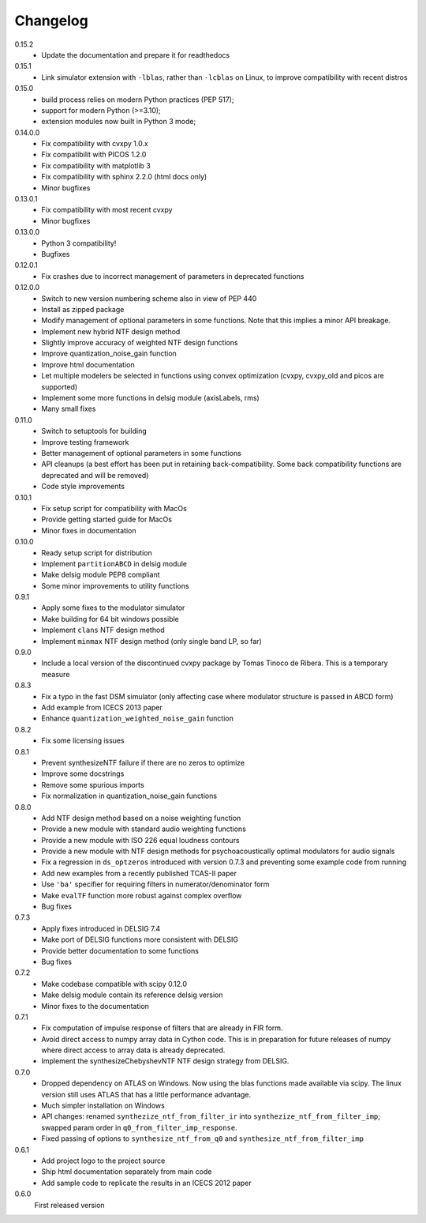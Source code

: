 Changelog
---------

0.15.2
   - Update the documentation and prepare it for readthedocs

0.15.1
   - Link simulator extension with ``-lblas``, rather than ``-lcblas``
     on Linux, to improve compatibility with recent distros

0.15.0
   - build process relies on modern Python practices (PEP 517);
   - support for modern Python (>=3.10);
   - extension modules now built in Python 3 mode;

0.14.0.0
   - Fix compatibility with cvxpy 1.0.x
   - Fix compatibilit with PICOS 1.2.0
   - Fix compatibility with matplotlib 3
   - Fix compatibility with sphinx 2.2.0 (html docs only)
   - Minor bugfixes

0.13.0.1
   - Fix compatibility with most recent cvxpy
   - Minor bugfixes

0.13.0.0
   - Python 3 compatibility!
   - Bugfixes

0.12.0.1
   - Fix crashes due to incorrect management of parameters in deprecated
     functions

0.12.0.0
   - Switch to new version numbering scheme also in view of
     PEP 440
   - Install as zipped package
   - Modify management of optional parameters in some functions.
     Note that this implies a minor API breakage.
   - Implement new hybrid NTF design method
   - Slightly improve accuracy of weighted NTF design functions
   - Improve quantization_noise_gain function
   - Improve html documentation
   - Let multiple modelers be selected in functions using convex
     optimization (cvxpy, cvxpy_old and picos are supported)
   - Implement some more functions in delsig module (axisLabels, rms)
   - Many small fixes

0.11.0
   - Switch to setuptools for building
   - Improve testing framework
   - Better management of optional parameters in some functions
   - API cleanups
     (a best effort has been put in retaining back-compatibility. Some
     back compatibility functions are deprecated and will be removed)
   - Code style improvements

0.10.1
   - Fix setup script for compatibility with MacOs
   - Provide getting started guide for MacOs
   - Minor fixes in documentation

0.10.0
   - Ready setup script for distribution
   - Implement ``partitionABCD`` in delsig module
   - Make delsig module PEP8 compliant
   - Some minor improvements to utility functions

0.9.1
   - Apply some fixes to the modulator simulator
   - Make building for 64 bit windows possible
   - Implement ``clans`` NTF design method
   - Implement ``minmax`` NTF design method
     (only single band LP, so far)

0.9.0
   - Include a local version of the discontinued cvxpy package
     by Tomas Tinoco de Ribera. This is a temporary measure

0.8.3
   - Fix a typo in the fast DSM simulator
     (only affecting case where modulator structure is passed in ABCD form)
   - Add example from ICECS 2013 paper
   - Enhance ``quantization_weighted_noise_gain`` function

0.8.2
   - Fix some licensing issues

0.8.1
   - Prevent synthesizeNTF failure if there are no zeros to optimize
   - Improve some docstrings
   - Remove some spurious imports
   - Fix normalization in quantization_noise_gain functions

0.8.0
   - Add NTF design method based on a noise weighting function
   - Provide a new module with standard audio weighting functions
   - Provide a new module with ISO 226 equal loudness contours
   - Provide a new module with NTF design methods for psychoacoustically
     optimal modulators for audio signals
   - Fix a regression in ``ds_optzeros`` introduced with version 0.7.3
     and preventing some example code from running
   - Add new examples from a recently published TCAS-II paper
   - Use ``'ba'`` specifier for requiring filters in numerator/denominator form
   - Make ``evalTF`` function more robust against complex overflow
   - Bug fixes

0.7.3
   - Apply fixes introduced in DELSIG 7.4
   - Make port of DELSIG functions more consistent with DELSIG
   - Provide better documentation to some functions
   - Bug fixes

0.7.2
   - Make codebase compatible with scipy 0.12.0
   - Make delsig module contain its reference delsig version
   - Minor fixes to the documentation

0.7.1
   - Fix computation of impulse response of filters that are already in
     FIR form.
   - Avoid direct access to numpy array data in Cython code. This is in
     preparation for future releases of numpy where direct access to
     array data is already deprecated.
   - Implement the synthesizeChebyshevNTF NTF design strategy from DELSIG.

0.7.0
   - Dropped dependency on ATLAS on Windows. Now using the blas functions
     made available via scipy. The linux version still uses ATLAS that has
     a little performance advantage.
   - Much simpler installation on Windows
   - API changes: renamed ``synthezize_ntf_from_filter_ir`` into
     ``synthezize_ntf_from_filter_imp``; swapped param order in
     ``q0_from_filter_imp_response``.
   - Fixed passing of options to ``synthesize_ntf_from_q0`` and
     ``synthesize_ntf_from_filter_imp``

0.6.1
   - Add project logo to the project source
   - Ship html documentation separately from main code
   - Add sample code to replicate the results in an ICECS 2012 paper

0.6.0
   First released version
